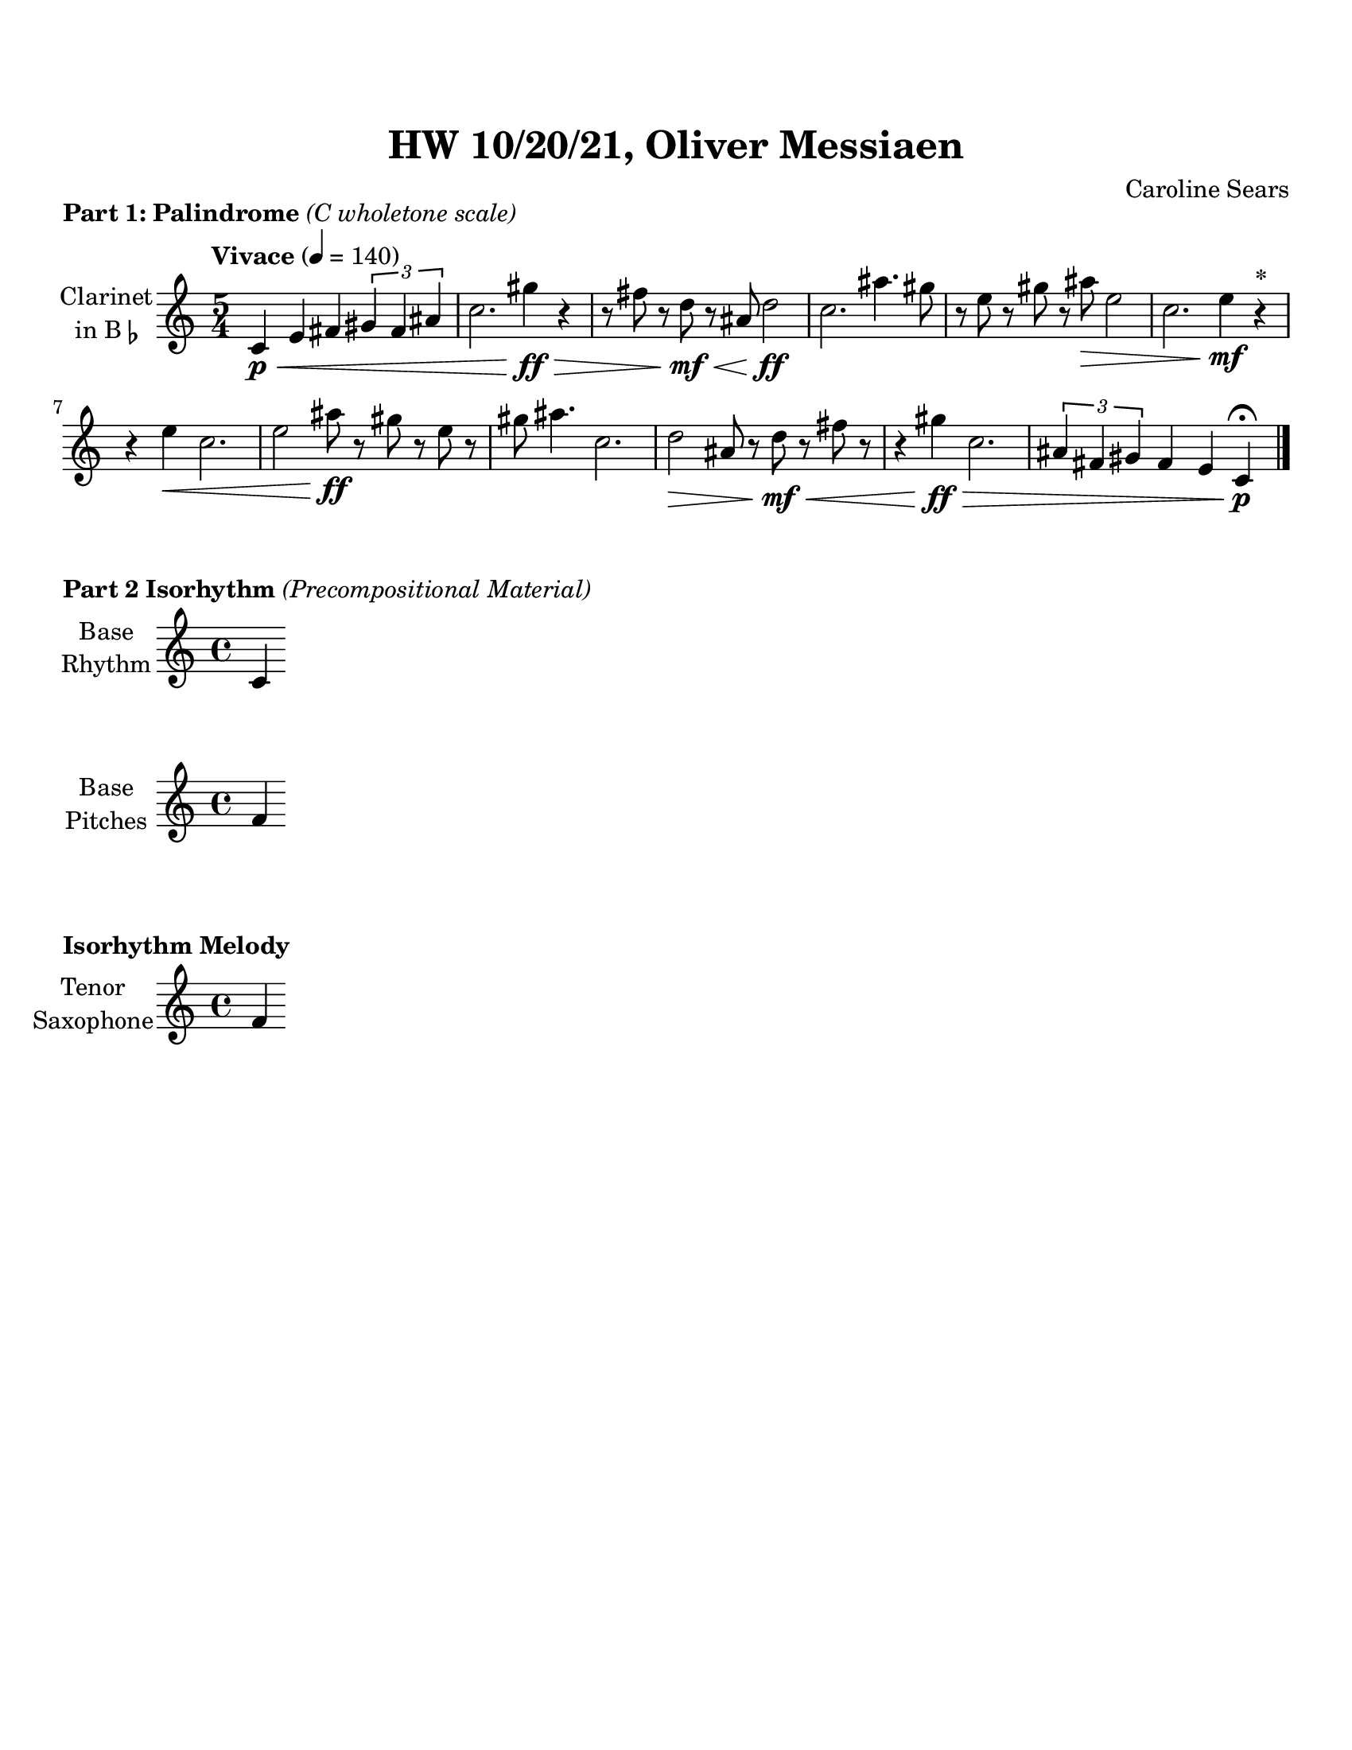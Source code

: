 %%%%%%%%%%%%%%%%%%%% Header + Paper Dimensions %%%%%%%%%%%%%%%%%%%%
\header {
  title = "HW 10/20/21, Oliver Messiaen"
  composer = "Caroline Sears"
  tagline = ##f
}
\paper {
  #(set-paper-size "ansi a")
  #(define top-margin (* 0.75 in))
}

%%%%%%%%%%%%%%%%%%%%%%%%% Musical Content %%%%%%%%%%%%%%%%%%%%%%%%%%
woops = \relative c' {
  \key d \major
  \tempo "Vivace" 4=140
  \time 5/4
    d4 e g \tuplet 3/2 { a4 fis cis} | d2. a'4 r4 | r8 cis r a r g e2 | d2. b'4. a8 |
    r8 fis r b r a fis2 | d2. fis4 r^\markup{\bold{*}} | r fis d2. | fis2 a8 r b r fis r | 
    a b4. d,2. | e2 g8 r a r cis r  | r4 a d,2. | \tuplet 3/2 {cis4 fis a} g4 e d \bar "|."
    }
    
palindromes = \relative c' {
  \key c \major
  \tempo "Vivace" 4=140
  \time 5/4
    c4\p\< e fis \tuplet 3/2 { gis4 fis ais} | c2. gis'4\!\ff\> r4 | r8 fis r d\!\mf\< r ais d2\!\ff | c2. ais'4. gis8 |
    r8 e r gis r ais\> e2 | c2. e4\!\mf r^\markup{\bold{*}} | r e\< c2. | e2 ais8\!\ff r gis r e r | 
    gis ais4. c,2. | d2\> ais8 r d\<\mf r fis r  | r4 gis\!\ff\> c,2. | \tuplet 3/2 {ais4 fis gis} fis4 e c\!\p\fermata \bar"|."
    }

rhythm = \relative c' {
        \set Staff.midiInstrument = "violin"
        c4
        }
pitches =\relative c' {
        \set Staff.midiInstrument = "violin"
        f4
        }

%%%%%%%%%%%%%%%%%%%%%%%% Score Blocks %%%%%%%%%%%%%%%%%%%%%%%%%%%%%
\score {
  \header { 
    piece = \markup{ \bold{"Part 1: Palindrome"} \italic{"(C wholetone scale)"}}
    }
  \new Staff \with {instrumentName = \markup{
      \center-column { "Clarinet"
        \line { "in B" \smaller \flat }
          }
        }
      }
  \palindromes

  \layout {}
  \midi {}
}


\score {
  \header { 
    piece = \markup {\bold{"Part 2 Isorhythm"}\italic{"(Precompositional Material)"}}
  }
  \new Staff \with {instrumentName = \markup{
      \center-column { "Base"
        \line { "Rhythm" }
          }
        }
      }
    
  \rhythm
  %\layout {}
  %\midi {}
}
\score {
  \new Staff \with {instrumentName = \markup{
      \center-column { "Base"
        \line { "Pitches" }
          }
        }
      }
  \pitches
  %\layout {}
  %\midi {}
}
\score {
\header { 
    piece = \markup {\bold{"Isorhythm Melody"}}
  }
  \new Staff \with {instrumentName = \markup{
      \center-column { "Tenor"
        \line { "Saxophone" }
          }
        }
      }
  \pitches
  %\layout {}
  %\midi {}
}